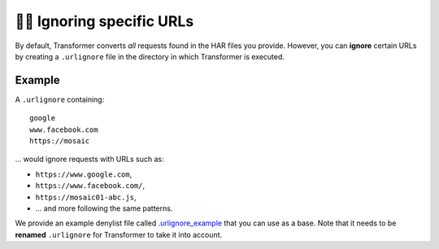 .. _ignoring-urls:

🙈🙉 Ignoring specific URLs
===========================

By default, Transformer converts *all* requests found in the HAR files you
provide.
However, you can **ignore** certain URLs by creating a
``.urlignore`` file in the directory in which Transformer is executed.

Example
-------

A ``.urlignore`` containing::

   google
   www.facebook.com
   https://mosaic

... would ignore requests with URLs such as:

- ``https://www.google.com``,
- ``https://www.facebook.com/``,
- ``https://mosaic01-abc.js``,
- ... and more following the same patterns.

We provide an example denylist file called `.urlignore_example`_ that you can
use as a base.
Note that it needs to be **renamed** ``.urlignore`` for Transformer to take it
into account.

.. _.urlignore_example: https://github.com/zalando-incubator/Transformer/blob/master/transformer/.urlignore_example
